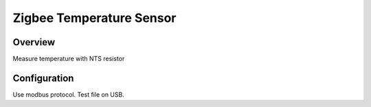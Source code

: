 Zigbee Temperature Sensor
==========================

Overview
--------
Measure temperature with NTS resistor

Configuration
-------------
Use modbus protocol. Test file on USB.
